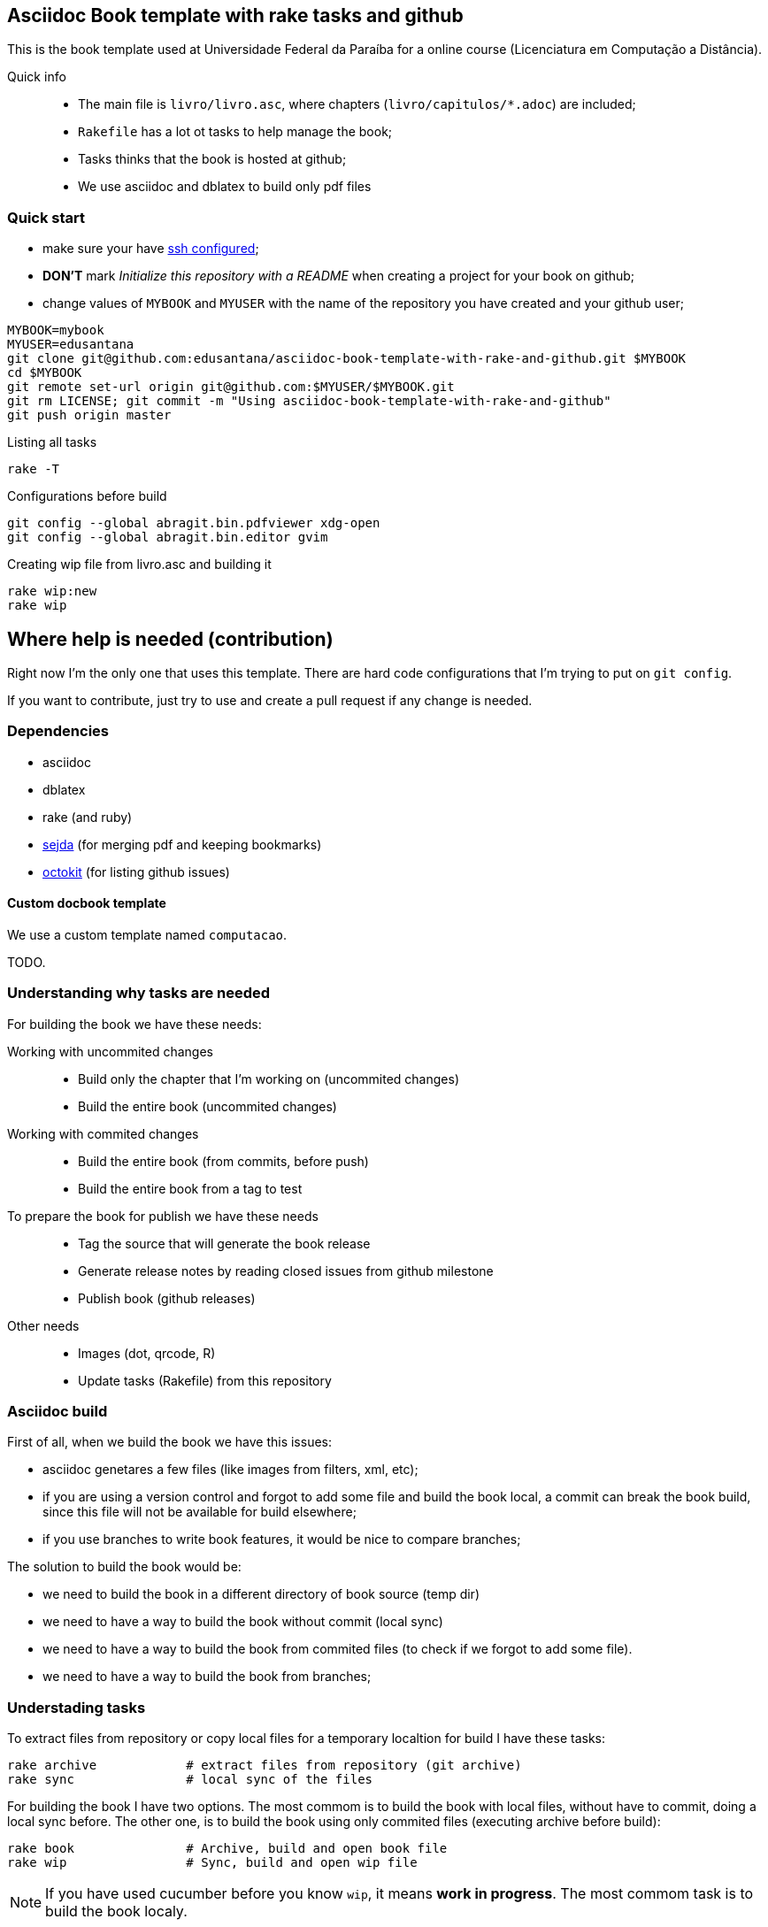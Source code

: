 == Asciidoc Book template with rake tasks and github

This is the book template used at Universidade Federal da Paraíba for a online course (Licenciatura em Computação a Distância).

Quick info::
* The main file is `livro/livro.asc`, where chapters (`livro/capitulos/*.adoc`) are included;
* `Rakefile` has a lot ot tasks to help manage the book;
* Tasks thinks that the book is hosted at github;
* We use asciidoc and dblatex to build only pdf files

=== Quick start

* make sure your have https://help.github.com/articles/generating-ssh-keys/[ssh configured];
* *DON'T* mark _Initialize this repository with a README_ when creating a project for your book on github;
* change values of `MYBOOK` and `MYUSER` with the name of the repository you have created and your github user;

....
MYBOOK=mybook
MYUSER=edusantana
git clone git@github.com:edusantana/asciidoc-book-template-with-rake-and-github.git $MYBOOK
cd $MYBOOK
git remote set-url origin git@github.com:$MYUSER/$MYBOOK.git
git rm LICENSE; git commit -m "Using asciidoc-book-template-with-rake-and-github"
git push origin master
....

.Listing all tasks
....
rake -T
....

.Configurations before build
....
git config --global abragit.bin.pdfviewer xdg-open
git config --global abragit.bin.editor gvim
....

.Creating wip file from livro.asc and building it
....
rake wip:new
rake wip
....

== Where help is needed (contribution)

Right now I'm the only one that uses this template. There are
hard code configurations that I'm trying to put on `git config`.

If you want to contribute, just try to use and
create a pull request if any change is needed.

=== Dependencies

* asciidoc
* dblatex
* rake (and ruby)
* http://www.sejda.org/[sejda] (for merging pdf and keeping bookmarks)
* https://github.com/octokit/octokit.rb[octokit] (for listing github issues)

==== Custom docbook template

We use a custom template named `computacao`.

TODO.

=== Understanding why tasks are needed

For building the book we have these needs:

Working with uncommited changes::

- Build only the chapter that I'm working on (uncommited changes)
- Build the entire book (uncommited changes)

Working with commited changes::

- Build the entire book (from commits, before push)
- Build the entire book from a tag to test

To prepare the book for publish we have these needs::

- Tag the source that will generate the book release
- Generate release notes by reading closed issues from github milestone
- Publish book (github releases)

Other needs::
- Images (dot, qrcode, R)
- Update tasks (Rakefile) from this repository

=== Asciidoc build

First of all, when we build the book we have this issues:

- asciidoc genetares a few files (like images from filters, xml, etc);
- if you are using a version control and forgot to add some file and
build the book local, a commit can break the book build, since
this file will not be available for build elsewhere;
- if you use branches to write book features, it would be nice
to compare branches;

The solution to build the book would be:

- we need to build the book in a different directory of book source (temp dir)
- we need to have a way to build the book without commit (local sync)
- we need to have a way to build the book from commited files (to check if we
forgot to add some file).
- we need to have a way to build the book from branches;

=== Understading tasks

To extract files from repository or copy local files for a temporary
localtion for build I have these tasks:

 rake archive            # extract files from repository (git archive)
 rake sync               # local sync of the files

For building the book I have two options. The most commom is to build
the book with local files, without have to commit, doing a
local sync before. The other one, is to build the book using only
commited files (executing archive before build):

 rake book               # Archive, build and open book file
 rake wip                # Sync, build and open wip file

NOTE: If you have used cucumber before you know `wip`, it means
*work in progress*. The most commom task is to build the book localy.

But very ofter we want to build just a piece of the book.
Let's supose my main source file is `my-book/book.adoc`, this is
the file where I include all chapters.

The wip task won't use the main source file to build,
it will make a copy in `my-book/wip.adoc` (if doesn't exists)
and use it to build. The first time you run `rake wip` the book will
have the same contains. But you can remove includes
from `wip.adoc` and it will only build those chapters that you
are working on. (work in progress)

If I what to build the entire book again, or just include others
chapters I just have to create the wip file again and edit changes:

 rake wip:new            # Create new wip file from book source
 rake wip:edit           # Edit wip source

After the book have been build, I can open it:

 rake book:open          # Open pdf book
 rake wip:open           # Open wip pdf

But there are times when the book doesn't build, and we have to
inspect the docbook xml file generated at the building:

 rake book:xml           # Open docbook xml from book build
 rake wip:xml            # Open docbook xml from wip build

To open the book for edition:

 rake book:edit          # Edit book source
 rake wip:edit           # Edit wip source

And to mananage book versions I use git tags:

 rake tag:apply[tag]     # Aplly a tag to the project
 rake tag:delete[tag]    # Delete a tag applied
 rake tag:list           # List project tags
 rake tag:push           # Push tags

But before applying a tag I have to compare the HEAD with a previous
tag to generate the Revision History (and release notes). I use the
commit titles with github issue numbers to generate them with:

 rake tag:compare[tag]   # Compare HEAD with tag, generate release notes with git log

With this comparation I update the docinfo.xml to generate the
revision history, and then commit and apply tag.

A Revision history:
https://github.com/edusantana/linguagem-de-programacao-i-livro/blob/master/livro/docinfo.xml

With a tag applied, it's time to generate the release. We have to
extract the files from repository tag and build it. This is a special
build, the book release will be renames using the tag name and copied
to a release dir, something like `releases/my-book-v1.1.0.pdf`:

 rake release:archive[tag]  # archive files from git tag
 rake release:build[tag]    # build book release from tag

To publish books, we use github releases. For that I have to
push a tag of the project before upload release:

 rake tag:push               # Push tags

With the tag pushed to the repository I can edit the release
in github site (I use the same text from release notes) and upload
the book release.

A Published release on github:
https://github.com/edusantana/linguagem-de-programacao-i-livro/releases/tag/v0.5.1

In post production, if users find a problem in the book, they can
create an issue in github. We fix the bug, generate a new version
of the book and say thank you to them.

Issue created by a reader:
https://github.com/edusantana/linguagem-de-programacao-i-livro/issues/69

Since I manage a few books projects, I also need a way to keep
all projects's Rakefile updated:

 rake uprake             # Download new Rakefile

This will download the Rakefile (with all these tasks) where I keep updated:
https://github.com/edusantana/novo-livro/blob/master/Rakefile


Features I wish:

- Notify users if a new version of the book is available when user
opens the pdf book (I think http://www.crossref.org has it, don't know).


=== My sequence on a normal day

....
rake wip:edit
Write chapters
rake wip
Write chapters
rake wip
git commit
rake book
Write chapters
rake wip
git commit
rake book
git rebase -i (edit commit messages to generate release notes from them later)
git push
....

[[sec_tasks_list]]
=== Tasks

....
rake archive                   # Extract files from repository (git archive)
rake book                      # Archive, build and open book file
rake book:build                # Build book
rake book:edit                 # Edit book source
rake book:open                 # Open pdf book
rake book:release[tag]         # Release new edition book
rake book:xml                  # Open docbook xml from book build
rake clean                     # Remove any temporary products
rake clobber                   # Remove any generated file
rake dot                       # Build images from dot files
rake github:issues[milestone]  # List issues from github milestone
rake original                  # Open orginal pdf to work
rake qrcode                    # Build tables from qrcode specs
rake r                         # Build images from R files
rake release:archive[tag]      # Archive files from git tag
rake release:build[tag]        # Build book release
rake sync                      # Local sync of the files
rake tag:apply[tag]            # Aplly a tag to the project
rake tag:delete[tag]           # Delete a tag applied
rake tag:docinfo               # Open docinfo for edition
rake tag:list                  # List project tags
rake tag:push                  # Push tags
rake tag:revision[tag]         # Generate revision history, compare HEAD and tag
rake uprake                    # Download new Rakefile
rake wip                       # Sync, build and open wip file
rake wip:build                 # build book from releases/master
rake wip:edit                  # Edit wip source
rake wip:epub                  # build wip epub book
rake wip:ficha                 # Copia ficha técnica para um diretório configurado
rake wip:new                   # Create new wip file from book source
rake wip:open                  # Open wip pdf
rake wip:xml                   # Open docbook xml from wip build
....

